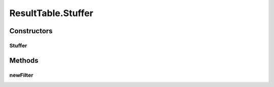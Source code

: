 .. java:import:: java.awt Color

.. java:import:: java.awt Component

.. java:import:: java.awt Dimension

.. java:import:: java.util ArrayList

.. java:import:: java.util HashMap

.. java:import:: java.util List

.. java:import:: java.util Set

.. java:import:: javax.swing BoxLayout

.. java:import:: javax.swing JLabel

.. java:import:: javax.swing JPanel

.. java:import:: javax.swing JScrollPane

.. java:import:: javax.swing JSplitPane

.. java:import:: javax.swing JTable

.. java:import:: javax.swing JTextArea

.. java:import:: javax.swing JTextField

.. java:import:: javax.swing RowFilter

.. java:import:: javax.swing ScrollPaneConstants

.. java:import:: javax.swing UIManager

.. java:import:: javax.swing.border EmptyBorder

.. java:import:: javax.swing.event DocumentEvent

.. java:import:: javax.swing.event DocumentListener

.. java:import:: javax.swing.table DefaultTableModel

.. java:import:: javax.swing.table TableCellRenderer

.. java:import:: javax.swing.table TableColumn

.. java:import:: javax.swing.table TableRowSorter

.. java:import:: org.semanticweb.owlapi.model OWLAnnotationProperty

.. java:import:: org.semanticweb.owlapi.model OWLDataProperty

.. java:import:: org.semanticweb.owlapi.model OWLNamedIndividual

.. java:import:: org.semanticweb.owlapi.model OWLObjectProperty

.. java:import:: org.semanticweb.owlapi.model OWLOntology

.. java:import:: java.util Collection

.. java:import:: java.util HashSet

.. java:import:: org.apache.commons.lang3 StringUtils

ResultTable.Stuffer
===================

.. java:package:: edu.berkeley.icsi.metanet.lmtocmlinker
   :noindex:

.. java:type:: public class Stuffer extends JPanel
   :outertype: ResultTable

Constructors
------------
Stuffer
^^^^^^^

.. java:constructor::  Stuffer(JScrollPane results)
   :outertype: ResultTable.Stuffer

Methods
-------
newFilter
^^^^^^^^^

.. java:method:: public void newFilter()
   :outertype: ResultTable.Stuffer

